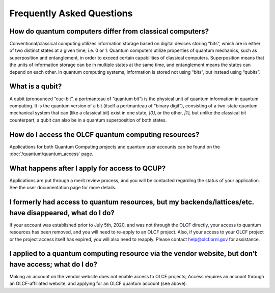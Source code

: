 
**************************
Frequently Asked Questions
**************************

How do quantum computers differ from classical computers? 
=========================================================

Conventional/classical computing utilizes information storage based on digital
devices storing “bits”, which are in either of two distinct states at a given
time, i.e. 0 or 1. Quantum computers utilize properties of quantum mechanics,
such as superposition and entanglement, in order to exceed certain capabilities
of classical computers. Superposition means that the units of information
storage can be in multiple states at the same time, and entanglement means the
states can depend on each other.  In quantum computing systems, information is
stored not using “bits”, but instead using “qubits”.

What is a qubit? 
================

A qubit (pronounced “cue-bit”, a portmanteau of “quantum bit”) is the physical
unit of quantum information in quantum computing. It is the quantum version of
a bit (itself a portmanteau of “binary digit”), consisting of a two-state
quantum mechanical system that can (like a classical bit) exist in one state,
`|0⟩`, or the other, `|1⟩`, but unlike the classical bit counterpart, a qubit
can also be in a quantum superposition of both states.

How do I access the OLCF quantum computing resources? 
=====================================================
Applications for both Quantum Computing projects and quantum user accounts can
be found on the :doc:`/quantum/quantum_access` page.

What happens after I apply for access to QCUP? 
==============================================

Applications are put through a merit review process, and you will be contacted
regarding the status of your application. See the user documentation page for
more details.

I formerly had access to quantum resources, but my backends/lattices/etc. have disappeared, what do I do? 
=========================================================================================================

If your account was established prior to July 5th, 2020, and was not through
the OLCF directly, your access to quantum resources has been removed, and you
will need to re-apply to an OLCF project.  Also, if your access to your OLCF
project or the project access itself has expired, you will also need to
reapply. Please contact help@olcf.ornl.gov for assistance.

I applied to a quantum computing resource via the vendor website, but don’t have access; what do I do? 
======================================================================================================

Making an account on the vendor website does not enable access to OLCF
projects; Access requires an account through an OLCF-affiliated website, and
applying for an OLCF quantum account (see above).
